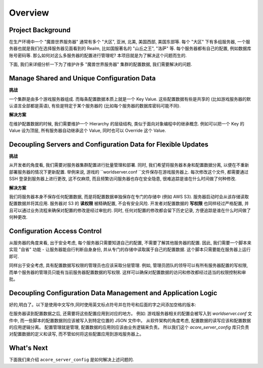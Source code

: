 Overview
==============================================================================


.. _project-background:

Project Background
------------------------------------------------------------------------------
在生产环境中一个 "魔兽世界服务器" 通常有多个 "大区", 亚洲, 北美, 美国西部, 美国东部等. 每个 "大区" 下有多组服务器, 一个服务器也就是我们在选择服务器见面看到的 Realm, 比如国服著名的 "山丘之王", "洛萨" 等. 每个服务器都有自己的配置, 例如数据库账号密码等. 那么如何对这么多服务器的配置进行管理呢? 本项目就是为了解决这个问题而生的.

下面, 我们来详细分析一下为了维护许多 "魔兽世界服务器" 集群的配置数据, 我们需要解决的问题.


.. _manage-shared-and-unique-configuration-data:

Manage Shared and Unique Configuration Data
------------------------------------------------------------------------------
**挑战**

一个集群是由多个游戏服务器组成. 而每条配置数据本质上就是一个 Key Value. 这些配置数据有些是共享的 (比如游戏服务器的默认语言全部都是英语), 有些是特定于某个服务器的 (比如每个服务器的数据库密码可能不同).

**解决方案**

在维护配置数据的时候, 我们需要维护一个 Hierarchy 的层级结构, 类似于面向对象编程中的继承概念. 例如可以把一个 Key 的 Value 设为顶层, 所有服务器自动继承这个 Value, 同时也可以 Override 这个 Value.


.. _decoupling-servers-and-configuration-data-for-flexible-updates:

Decoupling Servers and Configuration Data for Flexible Updates
------------------------------------------------------------------------------
**挑战**

从开发者的角度看, 我们需要对服务器集群配置进行批量管理和部署. 同时, 我们希望将服务器本身和配置数据分离, 以便在不重新部署服务器的情况下更新配置. 举例来说, 游戏的 ``worldserver.conf ``文件保存在游戏服务器上. 每次修改这个文件, 都需要通过 SSH 登录到服务器上进行更改, 这不仅麻烦, 而且频繁访问服务器也存在安全隐患, 很难追踪是谁在什么时间做了何种修改.

**解决方案**

我们将服务器本身不保存任何配置数据, 而是将配置数据单独保存在专门的存储中 (例如 AWS S3). 服务器启动时会从该存储读取配置数据并将其应用. 服务器对 S3 的 **读权限** 被精确配置, 不会有安全风险. 开发者对配置数据的 **写权限** 也同样经过严格配置, 并且可以通过业务流程来确保对配置的修改是经过审批的. 同时, 任何对配置的修改都会留下历史记录, 方便追踪是谁在什么时间做了何种更改.


.. _configuration-access-control:

Configuration Access Control
------------------------------------------------------------------------------
从服务器的角度来看, 出于安全考虑, 每个服务器只需要知道自己的配置, 不需要了解其他服务器的配置. 因此, 我们需要一个脚本来实现 "自省" 功能 - 让服务器能自行判断自身身份, 并从专门的存储中读取属于自己的配置数据. 这个脚本只需要能在服务器上运行即可.

同样出于安全考虑, 具有配置数据写权限的管理员也应该采取分层管理. 例如, 管理员团队的领导可以有所有服务器配置的写权限, 而单个服务器的管理员只能有当前服务器配置数据的写权限. 这样可以确保对配置数据的访问和修改都经过适当的权限控制和审批。


.. _decoupling-configuration-data-management-and-application-logic:

Decoupling Configuration Data Management and Application Logic
------------------------------------------------------------------------------
好的,明白了。以下是使用中文写作,同时使用英文标点符号并在符号和后面的字之间添加空格的版本:

在服务器读到配置数据之后, 还需要将这些配置应用到对应的地方。 例如: 游戏服务器相关的配置会被写入到 `worldserver.conf` 文件中, 而一些脚本的配置数据则应该被写入到特定位置的 JSON 文件中。 从软件架构的角度考虑, 配置数据的读写应该和配置数据的应用逻辑分离。 配置管理就是管理, 配置数据的应用则应该由业务逻辑来负责。 所以我们这个 `acore_server_config` 库只负责对配置数据的定义和读写, 而不管如何将这些配置应用到游戏服务器上。


What's Next
------------------------------------------------------------------------------
下面我们来介绍 ``acore_server_config`` 是如何解决上述问题的.
